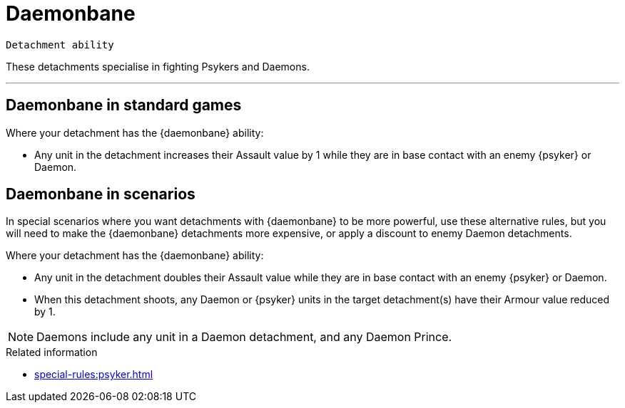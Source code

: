 = Daemonbane

`Detachment ability`

These detachments specialise in fighting Psykers and Daemons.

---

== Daemonbane in standard games

Where your detachment has the {daemonbane} ability:

* Any unit in the detachment increases their Assault value by 1 while they are in base contact with an enemy {psyker} or Daemon.

== Daemonbane in scenarios

In special scenarios where you want detachments with {daemonbane} to be more powerful, use these alternative rules, but you will need to make the {daemonbane} detachments more expensive, or apply a discount to enemy Daemon detachments.

Where your detachment has the {daemonbane} ability:

* Any unit in the detachment doubles their Assault value while they are in base contact with an enemy {psyker} or Daemon.
* When this detachment shoots, any Daemon or {psyker} units in the target detachment(s) have their Armour value reduced by 1.

[NOTE]
====
Daemons include any unit in a Daemon detachment, and any Daemon Prince.
====

.Related information
* xref:special-rules:psyker.adoc[]